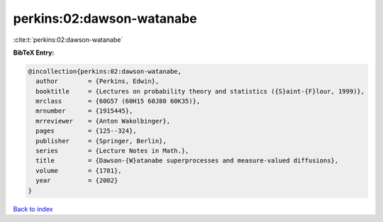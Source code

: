 perkins:02:dawson-watanabe
==========================

:cite:t:`perkins:02:dawson-watanabe`

**BibTeX Entry:**

.. code-block:: bibtex

   @incollection{perkins:02:dawson-watanabe,
     author        = {Perkins, Edwin},
     booktitle     = {Lectures on probability theory and statistics ({S}aint-{F}lour, 1999)},
     mrclass       = {60G57 (60H15 60J80 60K35)},
     mrnumber      = {1915445},
     mrreviewer    = {Anton Wakolbinger},
     pages         = {125--324},
     publisher     = {Springer, Berlin},
     series        = {Lecture Notes in Math.},
     title         = {Dawson-{W}atanabe superprocesses and measure-valued diffusions},
     volume        = {1781},
     year          = {2002}
   }

`Back to index <../By-Cite-Keys.rst>`_
